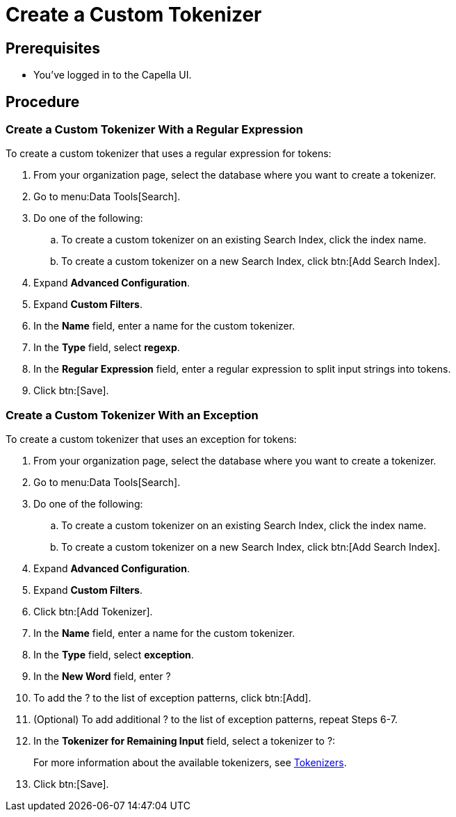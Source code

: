 = Create a Custom Tokenizer 
:page-topic-type: guide

== Prerequisites 

* You've logged in to the Capella UI. 

== Procedure

=== Create a Custom Tokenizer With a Regular Expression

To create a custom tokenizer that uses a regular expression for tokens: 

. From your organization page, select the database where you want to create a tokenizer. 
. Go to menu:Data Tools[Search].
. Do one of the following: 
.. To create a custom tokenizer on an existing Search Index, click the index name.
.. To create a custom tokenizer on a new Search Index, click btn:[Add Search Index].
. Expand *Advanced Configuration*. 
. Expand *Custom Filters*. 
. In the *Name* field, enter a name for the custom tokenizer. 
. In the *Type* field, select *regexp*.
. In the *Regular Expression* field, enter a regular expression to split input strings into tokens. 
. Click btn:[Save].

=== Create a Custom Tokenizer With an Exception 

To create a custom tokenizer that uses an exception for tokens: 

. From your organization page, select the database where you want to create a tokenizer. 
. Go to menu:Data Tools[Search].
. Do one of the following: 
.. To create a custom tokenizer on an existing Search Index, click the index name.
.. To create a custom tokenizer on a new Search Index, click btn:[Add Search Index].
. Expand *Advanced Configuration*.
. Expand *Custom Filters*. 
. Click btn:[Add Tokenizer].
. In the *Name* field, enter a name for the custom tokenizer. 
. In the *Type* field, select *exception*.
. In the *New Word* field, enter ?
. To add the ? to the list of exception patterns, click btn:[Add].
. (Optional) To add additional ? to the list of exception patterns, repeat Steps 6-7.
. In the *Tokenizer for Remaining Input* field, select a tokenizer to ?:
+
For more information about the available tokenizers, see xref:guides:search/customize-index.adoc#tokenizers[Tokenizers].
. Click btn:[Save].
